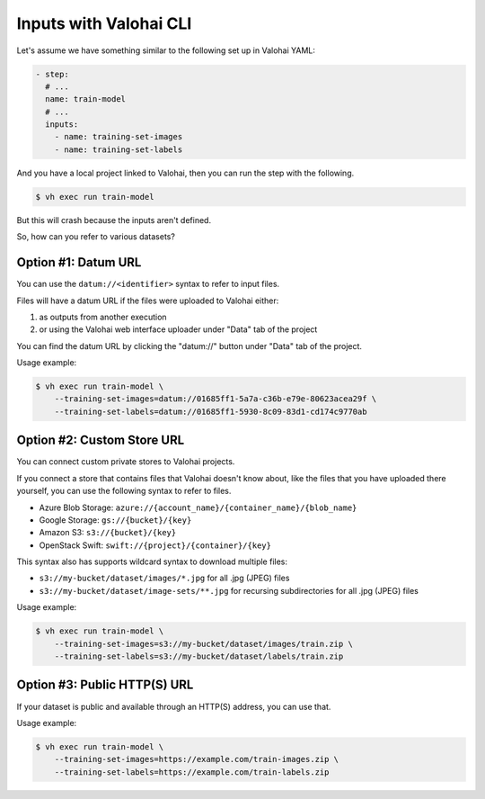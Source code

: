 .. meta::
    :description: xxx

Inputs with Valohai CLI
=======================

Let's assume we have something similar to the following set up in Valohai YAML:

.. code-block:: yaml

    - step:
      # ...
      name: train-model
      # ...
      inputs:
        - name: training-set-images
        - name: training-set-labels

And you have a local project linked to Valohai, then you can run the step with the following.

.. code-block:: bash

    $ vh exec run train-model

But this will crash because the inputs aren't defined.

So, how can you refer to various datasets?

Option #1: Datum URL
~~~~~~~~~~~~~~~~~~~~

You can use the ``datum://<identifier>`` syntax to refer to input files.

Files will have a datum URL if the files were uploaded to Valohai either:

1) as outputs from another execution
2) or using the Valohai web interface uploader under "Data" tab of the project

You can find the datum URL by clicking the "datum://" button under "Data" tab of the project.

Usage example:

.. code-block:: bash

    $ vh exec run train-model \
        --training-set-images=datum://01685ff1-5a7a-c36b-e79e-80623acea29f \
        --training-set-labels=datum://01685ff1-5930-8c09-83d1-cd174c9770ab

Option #2: Custom Store URL
~~~~~~~~~~~~~~~~~~~~~~~~~~~

You can connect custom private stores to Valohai projects.

If you connect a store that contains files that Valohai doesn't know about,
like the files that you have uploaded there yourself, you can use the following syntax to refer to files.

* Azure Blob Storage: ``azure://{account_name}/{container_name}/{blob_name}``
* Google Storage: ``gs://{bucket}/{key}``
* Amazon S3: ``s3://{bucket}/{key}``
* OpenStack Swift: ``swift://{project}/{container}/{key}``

This syntax also has supports wildcard syntax to download multiple files:

* ``s3://my-bucket/dataset/images/*.jpg`` for all .jpg (JPEG) files
* ``s3://my-bucket/dataset/image-sets/**.jpg`` for recursing subdirectories for all .jpg (JPEG) files

Usage example:

.. code-block:: bash

    $ vh exec run train-model \
        --training-set-images=s3://my-bucket/dataset/images/train.zip \
        --training-set-labels=s3://my-bucket/dataset/labels/train.zip

Option #3: Public HTTP(S) URL
~~~~~~~~~~~~~~~~~~~~~~~~~~~~~

If your dataset is public and available through an HTTP(S) address, you can use that.

Usage example:

.. code-block:: bash

    $ vh exec run train-model \
        --training-set-images=https://example.com/train-images.zip \
        --training-set-labels=https://example.com/train-labels.zip
